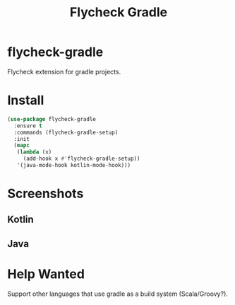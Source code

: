 #+TITLE: Flycheck Gradle

[[https://melpa.org/#/flycheck-gradle][file:https://melpa.org/packages/flycheck-gradle-badge.svg]]

* flycheck-gradle
  Flycheck extension for gradle projects.
* Install
  #+begin_src emacs-lisp :tangle yes
(use-package flycheck-gradle
  :ensure t
  :commands (flycheck-gradle-setup)
  :init
  (mapc
   (lambda (x)
     (add-hook x #'flycheck-gradle-setup))
   '(java-mode-hook kotlin-mode-hook)))
  #+end_src
* Screenshots
** Kotlin
   [[./screenshots/kotlin.png]]
** Java
   [[./screenshots/java.png]]
* Help Wanted
  Support other languages that use gradle as a build system (Scala/Groovy?).
